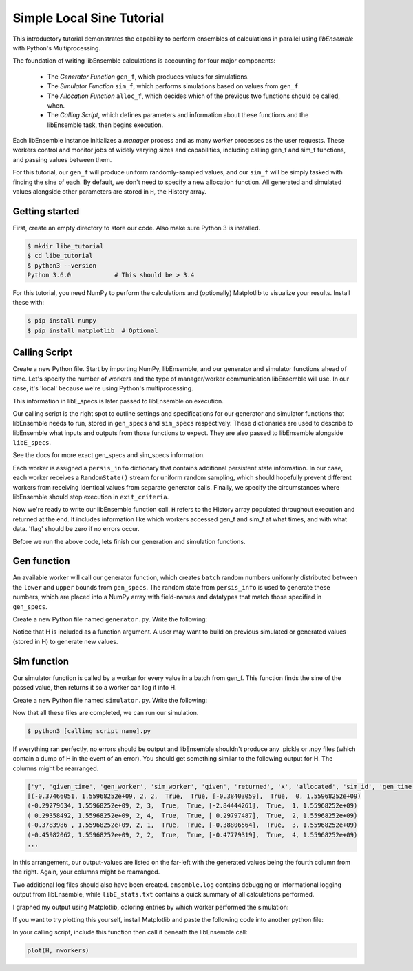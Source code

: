 ==========================
Simple Local Sine Tutorial
==========================

This introductory tutorial demonstrates the capability to perform ensembles of
calculations in parallel using *libEnsemble* with Python's Multiprocessing.

The foundation of writing libEnsemble calculations is accounting for four major
components:

    * The *Generator Function* ``gen_f``, which produces values for simulations.
    * The *Simulator Function* ``sim_f``, which performs simulations based on values from ``gen_f``.
    * The *Allocation Function* ``alloc_f``, which decides which of the previous two functions should be called, when.
    * The *Calling Script*, which defines parameters and information about these functions and the libEnsemble task, then begins execution.

Each libEnsemble instance initializes a *manager* process and as many *worker*
processes as the user requests. These workers control and monitor jobs of widely
varying sizes and capabilities, including calling gen_f and sim_f functions, and
passing values between them.

For this tutorial, our ``gen_f`` will produce uniform randomly-sampled values,
and our ``sim_f`` will be simply tasked with finding the sine of each. By default,
we don't need to specify a new allocation function. All generated and simulated
values alongside other parameters are stored in ``H``, the History array.


Getting started
---------------

First, create an empty directory to store our code. Also make sure Python 3 is
installed.

.. code-block:: bash

    $ mkdir libe_tutorial
    $ cd libe_tutorial
    $ python3 --version
    Python 3.6.0            # This should be > 3.4

For this tutorial, you need NumPy to perform the calculations and (optionally)
Matplotlib to visualize your results. Install these with:

.. code-block:: bash

    $ pip install numpy
    $ pip install matplotlib  # Optional


Calling Script
--------------

Create a new Python file. Start by importing NumPy, libEnsemble, and our generator
and simulator functions ahead of time. Let's specify the number of workers and the
type of manager/worker communication libEnsemble will use. In our case, it's 'local'
because we're using Python's multiprocessing.

.. code-block:: python
    :linenos:

    import numpy as np
    from libensemble.libE import libE
    from generator import gen_uniform_random_sample
    from simulator import sim_find_sine

    nworkers = 4
    libE_specs = {'nprocesses': nworkers, 'comms': 'local'}

This information in libE_specs is later passed to libEnsemble on execution.

Our calling script is the right spot to outline settings and specifications
for our generator and simulator functions that libEnsemble needs to run, stored
in ``gen_specs`` and ``sim_specs`` respectively. These dictionaries are used to
describe to libEnsemble what inputs and outputs from those functions to expect.
They are also passed to libEnsemble alongside ``libE_specs``.

.. code-block:: python
    :linenos:

    gen_specs = {'gen_f': gen_uniform_random_sample,  # Our generator function
               'in': ['sim_id'],                    # Input field names for 'gen_f'. 'sim_id' necessary default
               'out': [('x', float, (1,))],         # Gen output (name, type, size) saved in H. Sent by worker to sim_f
               'lower': np.array([-3]),             # (Optional) lower boundary for random sampling.
               'upper': np.array([3]),              # (Optional) upper boundary for random sampling.
               'gen_batch_size': 5}                 # (Optional) number of values gen_f will generate and pass to worker

    sim_specs = {'sim_f': sim_find_sine,              # Our simulator function
               'in': ['x'],                         # Input field names for sim_f. 'x' from generator output
               'out': [('y', float)]}               # 'y' = sine('x') . Simulator output saved in H

See the docs for more exact gen_specs and sim_specs information.

Each worker is assigned a ``persis_info`` dictionary that contains additional
persistent state information. In our case, each worker receives a ``RandomState()``
stream for uniform random sampling, which should hopefully prevent different workers
from receiving identical values from separate generator calls. Finally, we specify
the circumstances where libEnsemble should stop execution in ``exit_criteria``.

.. code-block:: python
    :linenos:

    persis_info = {}                                  # Dictionary of dictionaries

    for i in range(nworkers+1):                       # Worker numbers start at 1.
      persis_info[i] = {
          'rand_stream': np.random.RandomState(i),
          'worker_num': i}

    exit_criteria = {'sim_max': 80}                   # Stop libEnsemble after 80 simulations

Now we're ready to write our libEnsemble function call. ``H`` refers to the History
array populated throughout execution and returned at the end. It includes information
like which workers accessed gen_f and sim_f at what times, and with what data.
'flag' should be zero if no errors occur.

.. code-block:: python
    :linenos:

    H, persis_info, flag = libE(sim_specs, gen_specs, exit_criteria, persis_info,
                              libE_specs=libE_specs)

    print([i for i in H.dtype.fields])  # Some (optional) statements to visualize our History array
    print(H)

Before we run the above code, lets finish our generation and simulation functions.

Gen function
------------

An available worker will call our generator function, which creates ``batch``
random numbers uniformly distributed between the ``lower`` and ``upper`` bounds
from ``gen_specs``. The random state from ``persis_info`` is used to generate
these numbers, which are placed into a NumPy array with field-names and datatypes
that match those specified in ``gen_specs``.

Create a new Python file named ``generator.py``. Write the following:

.. code-block:: python
    :linenos:

    import numpy as np

    def gen_uniform_random_sample(H, persis_info, gen_specs, _):  # underscore for internal/testing arguments

        lower = gen_specs['lower']
        upper = gen_specs['upper']

        num = len(lower)                                # Should be 1, due to one-dimensional array being passed
        batch = gen_specs['gen_batch_size']             # How many values to generate each call by a worker

        out = np.zeros(batch, dtype=gen_specs['out'])   # Output array of 'batch' slots, with gen_specs specified data type
        out['x'] = persis_info['rand_stream'].uniform(lower, upper, (batch, num))

        return out, persis_info

Notice that H is included as a function argument. A user may want to build on previous
simulated or generated values (stored in H) to generate new values.

Sim function
------------

Our simulator function is called by a worker for every value in a batch from gen_f.
This function finds the sine of the passed value, then returns it so a worker
can log it into H.

Create a new Python file named ``simulator.py``. Write the following:

.. code-block:: python
    :linenos:

    import numpy as np

    def sim_find_sine(H, persis_info, sim_specs, _):

        out = np.zeros(1, dtype=sim_specs['out'])   # Similar output array
        out['y'] = np.sin(H['x'])
        return out, persis_info

Now that all these files are completed, we can run our simulation.

.. code-block:: bash

  $ python3 [calling script name].py

If everything ran perfectly, no errors should be output and libEnsemble shouldn't
produce any .pickle or .npy files (which contain a dump of H in the event of an
error). You should get something similar to the following output for H. The columns
might be rearranged.

.. code-block::

  ['y', 'given_time', 'gen_worker', 'sim_worker', 'given', 'returned', 'x', 'allocated', 'sim_id', 'gen_time']
  [(-0.37466051, 1.55968252e+09, 2, 2,  True,  True, [-0.38403059],  True,  0, 1.55968252e+09)
  (-0.29279634, 1.55968252e+09, 2, 3,  True,  True, [-2.84444261],  True,  1, 1.55968252e+09)
  ( 0.29358492, 1.55968252e+09, 2, 4,  True,  True, [ 0.29797487],  True,  2, 1.55968252e+09)
  (-0.3783986 , 1.55968252e+09, 2, 1,  True,  True, [-0.38806564],  True,  3, 1.55968252e+09)
  (-0.45982062, 1.55968252e+09, 2, 2,  True,  True, [-0.47779319],  True,  4, 1.55968252e+09)
  ...

In this arrangement, our output-values are listed on the far-left with the generated
values being the fourth column from the right. Again, your columns might be rearranged.

Two additional log files should also have been created.
``ensemble.log`` contains debugging or informational logging output from libEnsemble,
while ``libE_stats.txt`` contains a quick summary of all calculations performed.

I graphed my output using Matplotlib, coloring entries by which worker performed
the simulation:

.. image:: ../images/sinex.png
  :alt: sine

If you want to try plotting this yourself, install Matplotlib and paste the
following code into another python file:

.. code-block:: python
  :linenos:

  def plot(H, nworkers):
      import matplotlib.pyplot as plt
      colors = ['b', 'g', 'r', 'y', 'm', 'c', 'k', 'w']

      for i in range(1, nworkers + 1):
          worker_xy = np.extract(H['sim_worker'] == i, H)
          x = [entry.tolist()[0] for entry in worker_xy['x']]
          y = [entry for entry in worker_xy['y']]
          plt.scatter(x, y, label='Worker {}'.format(i), c=colors[i-1])

      plt.title('Sine calculations for a uniformly sampled random distribution')
      plt.xlabel('x')
      plt.ylabel('sine(x)')
      plt.legend(loc = 'lower right')
      plt.show()

In your calling script, include this function then call it beneath the libEnsemble call:

.. code-block:: python

    plot(H, nworkers)
